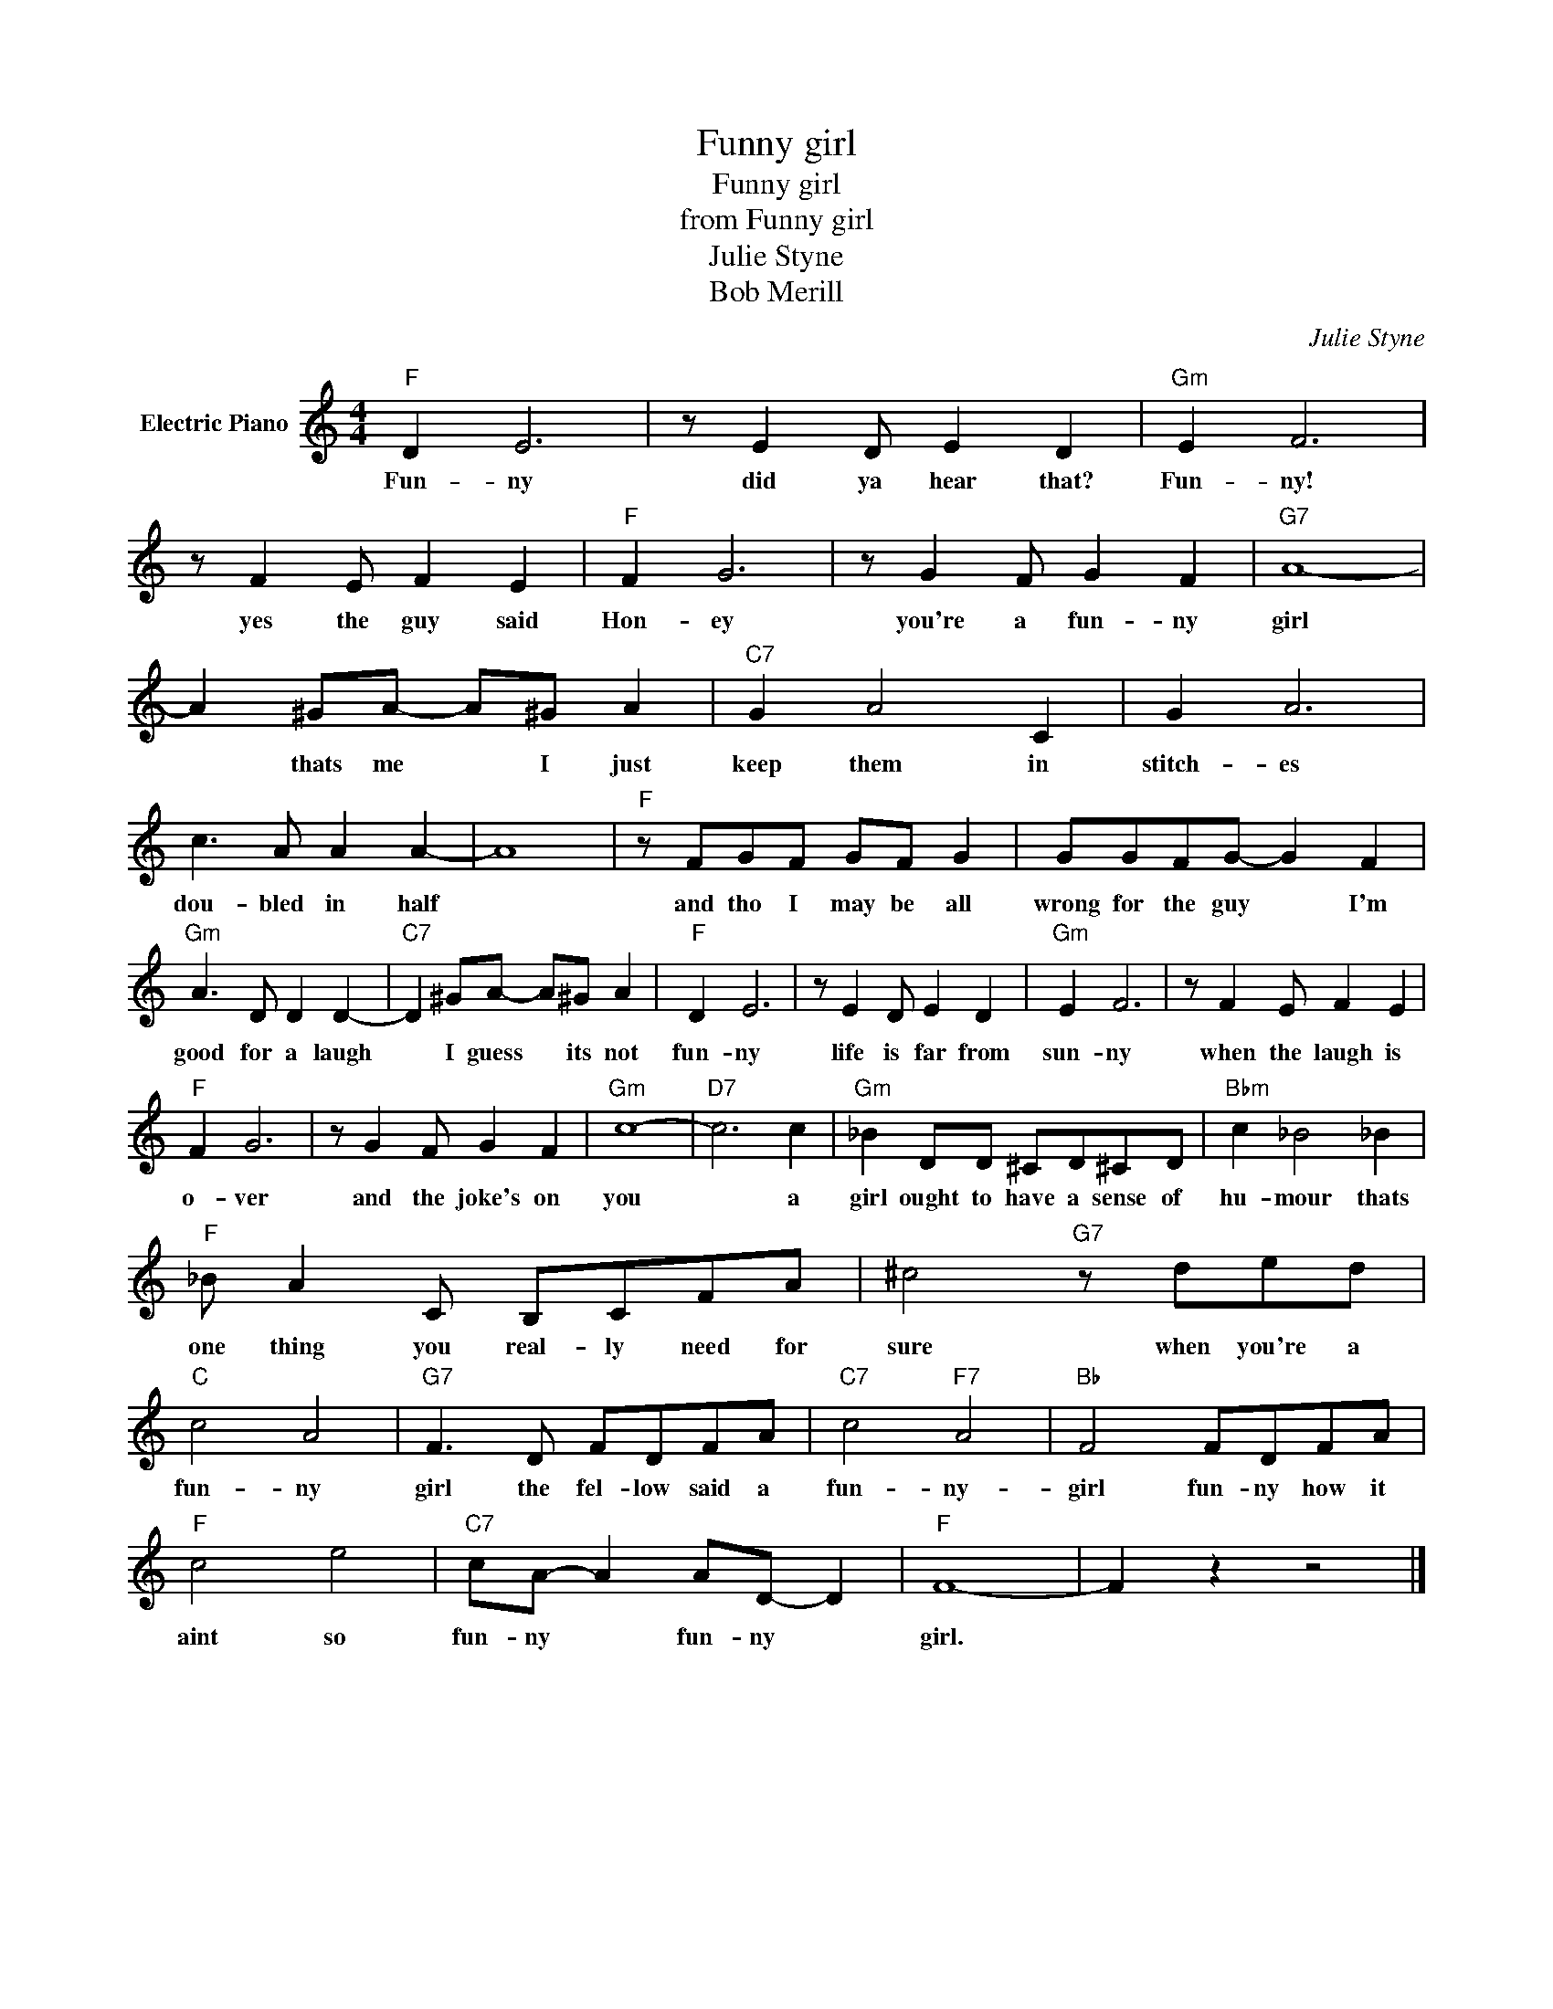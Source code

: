 X:1
T:Funny girl
T:Funny girl
T:from Funny girl
T:Julie Styne
T:Bob Merill
C:Julie Styne
Z:All Rights Reserved
L:1/8
M:4/4
K:C
V:1 treble nm="Electric Piano"
%%MIDI program 4
V:1
"F" D2 E6 | z E2 D E2 D2 |"Gm" E2 F6 | z F2 E F2 E2 |"F" F2 G6 | z G2 F G2 F2 |"G7" A8- | %7
w: Fun- ny|did ya hear that?|Fun- ny!|yes the guy said|Hon- ey|you're a fun- ny|girl|
 A2 ^GA- A^G A2 |"C7" G2 A4 C2 | G2 A6 | c3 A A2 A2- | A8 |"F" z FGF GF G2 | GGFG- G2 F2 | %14
w: * thats me * I just|keep them in|stitch- es|dou- bled in half||and tho I may be all|wrong for the guy * I'm|
"Gm" A3 D D2 D2- |"C7" D2 ^GA- A^G A2 |"F" D2 E6 | z E2 D E2 D2 |"Gm" E2 F6 | z F2 E F2 E2 | %20
w: good for a laugh|* I guess * its not|fun- ny|life is far from|sun- ny|when the laugh is|
"F" F2 G6 | z G2 F G2 F2 |"Gm" c8- |"D7" c6 c2 |"Gm" _B2 DD ^CD^CD |"Bbm" c2 _B4 _B2 | %26
w: o- ver|and the joke's on|you|* a|girl ought to have a sense of|hu- mour thats|
"F" _B A2 C B,CFA | ^c4"G7" z ded |"C" c4 A4 |"G7" F3 D FDFA |"C7" c4"F7" A4 |"Bb" F4 FDFA | %32
w: one thing you real- ly need for|sure when you're a|fun- ny|girl the fel- low said a|fun- ny-|girl fun- ny how it|
"F" c4 e4 |"C7" cA- A2 AD- D2 |"F" F8- | F2 z2 z4 |] %36
w: aint so|fun- ny * fun- ny *|girl.||

